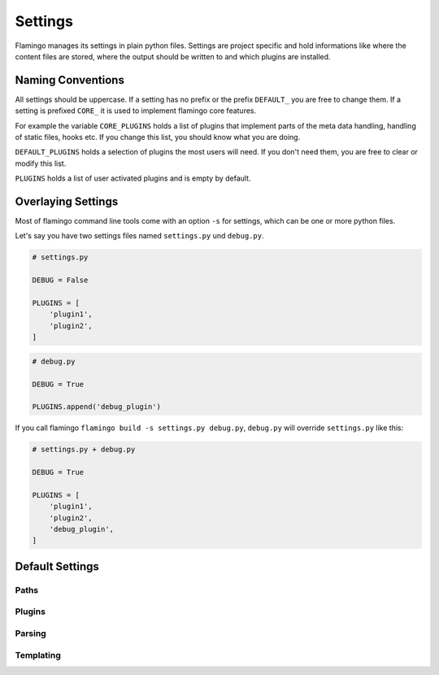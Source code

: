 

Settings
========

Flamingo manages its settings in plain python files. Settings are project
specific and hold informations like where the content files are stored, where
the output should be written to and which plugins are installed.


Naming Conventions
------------------

All settings should be uppercase. If a setting has no prefix or the prefix
``DEFAULT_`` you are free to change them. If a setting is prefixed ``CORE_`` it
is used to implement flamingo core features.

For example the variable ``CORE_PLUGINS`` holds a list of plugins that
implement parts of the meta data handling, handling of static files, hooks etc.
If you change this list, you should know what you are doing.

``DEFAULT_PLUGINS`` holds a selection of plugins the most users will need. If
you don't need them, you are free to clear or modify this list.

``PLUGINS`` holds a list of user activated plugins and is empty by default.

Overlaying Settings
-------------------

Most of flamingo command line tools come with an option ``-s`` for settings,
which can be one or more python files.

Let's say you have two settings files named ``settings.py`` und ``debug.py``.

.. code-block:: python

    # settings.py

    DEBUG = False

    PLUGINS = [
        'plugin1',
        'plugin2',
    ]


.. code-block:: python

    # debug.py

    DEBUG = True

    PLUGINS.append('debug_plugin')


If you call flamingo ``flamingo build -s settings.py debug.py``, ``debug.py``
will override ``settings.py`` like this:


.. code-block:: python

    # settings.py + debug.py

    DEBUG = True

    PLUGINS = [
        'plugin1',
        'plugin2',
        'debug_plugin',
    ]


Default Settings
----------------

Paths
~~~~~

.. setting::
    :name: DEFAULT_PLUGINS
    :path: flamingo.core.settings.defaults.DEFAULT_PLUGINS

    this are the default plugins

.. setting::
    :name: CONTENT_ROOT
    :path: flamingo.core.settings.defaults.CONTENT_ROOT

    flamingo will search for content here recursivly

.. setting::
    :name: CONTENT_PATHS
    :path: flamingo.core.settings.defaults.CONTENT_PATHS

    if set, flamingo will only parse the defined paths

.. setting::
    :name: OUTPUT_ROOT
    :path: flamingo.core.settings.defaults.OUTPUT_ROOT

    flamingo will write the rendered HTML here

.. setting::
    :name: MEDIA_ROOT
    :path: flamingo.core.settings.defaults.MEDIA_ROOT

    flamingo will copy all media files used in content objects here

.. setting::
    :name: STATIC_ROOT
    :path: flamingo.core.settings.defaults.STATIC_ROOT

    flamingo will copy all static files of activated themes here


Plugins
~~~~~~~

.. setting::
    :name: CORE_PLUGINS_PRE
    :path: flamingo.core.settings.defaults.CORE_PLUGINS_PRE

    these plugins implement basic flamingo features

    you can change this list if you are a developer and know what you are
    doing

.. setting::
    :name: DEFAULT_PLUGINS
    :path: flamingo.core.settings.defaults.DEFAULT_PLUGINS

    these plugins are the default selection of flaming plugins, the most users
    will need

    you are free to change this list

.. setting::
    :name: PLUGINS
    :path: flamingo.core.settings.defaults.PLUGINS

    list of user installed plugins

.. setting::
    :name: CORE_PLUGINS_POST
    :path: flamingo.core.settings.defaults.CORE_PLUGINS_POST

    these plugins implement basic flamingo features

    you can change this list if you are a developer and know what you are
    doing

.. setting::
    :name: SKIP_HOOKS
    :path: flamingo.core.settings.defaults.SKIP_HOOKS


Parsing
~~~~~~~

.. setting::
    :name: USE_CHARDET
    :path: flamingo.core.settings.defaults.USE_CHARDET

    if enabled, `chardet <https://pypi.org/project/chardet/>`__ gets used to
    detect file types while parsing content files

.. setting::
    :name: FOLLOW_LINKS
    :path: flamingo.core.settings.defaults.FOLLOW_LINKS

    control if flamingo should follow filesystem links while searching for
    content files

.. setting::
    :name: DEDENT_INPUT
    :path: flamingo.core.settings.defaults.DEDENT_INPUT

    control if flamingo should try to dedent a content file while parsing

.. setting::
    :name: HTML_PARSER_RAW_HTML
    :path: flamingo.core.settings.defaults.HTML_PARSER_RAW_HTML

    if set to True the HTML parser won't process the HTML content of html
    content files


Templating
~~~~~~~~~~

.. setting::
    :name: TEMPLATING_ENGINE
    :path: flamingo.core.settings.defaults.TEMPLATING_ENGINE

.. setting::
    :name: PRE_RENDER_CONTENT
    :path: flamingo.core.settings.defaults.PRE_RENDER_CONTENT

    if set to True, templating syntax in content files is available

.. setting::
    :name: CORE_THEME_PATHS
    :path: flamingo.core.settings.defaults.CORE_THEME_PATHS

.. setting::
    :name: THEME_PATHS
    :path: flamingo.core.settings.defaults.THEME_PATHS

.. setting::
    :name: DEFAULT_TEMPLATE
    :path: flamingo.core.settings.defaults.DEFAULT_TEMPLATE

.. setting::
    :name: DEFAULT_PAGINATION
    :path: flamingo.core.settings.defaults.DEFAULT_PAGINATION

.. setting::
    :name: EXTRA_CONTEXT
    :path: flamingo.core.settings.defaults.EXTRA_CONTEXT

.. setting::
    :name: JINJA2_EXTENSIONS
    :path: flamingo.core.settings.defaults.JINJA2_EXTENSIONS
